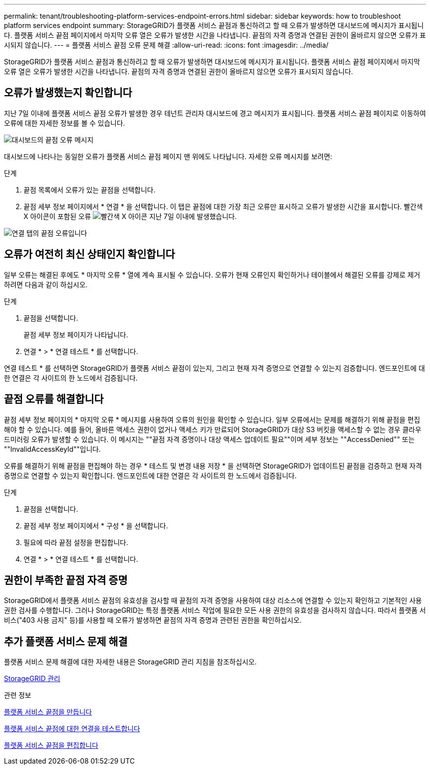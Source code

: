 ---
permalink: tenant/troubleshooting-platform-services-endpoint-errors.html 
sidebar: sidebar 
keywords: how to troubleshoot platform services endpoint 
summary: StorageGRID가 플랫폼 서비스 끝점과 통신하려고 할 때 오류가 발생하면 대시보드에 메시지가 표시됩니다. 플랫폼 서비스 끝점 페이지에서 마지막 오류 열은 오류가 발생한 시간을 나타냅니다. 끝점의 자격 증명과 연결된 권한이 올바르지 않으면 오류가 표시되지 않습니다. 
---
= 플랫폼 서비스 끝점 오류 문제 해결
:allow-uri-read: 
:icons: font
:imagesdir: ../media/


[role="lead"]
StorageGRID가 플랫폼 서비스 끝점과 통신하려고 할 때 오류가 발생하면 대시보드에 메시지가 표시됩니다. 플랫폼 서비스 끝점 페이지에서 마지막 오류 열은 오류가 발생한 시간을 나타냅니다. 끝점의 자격 증명과 연결된 권한이 올바르지 않으면 오류가 표시되지 않습니다.



== 오류가 발생했는지 확인합니다

지난 7일 이내에 플랫폼 서비스 끝점 오류가 발생한 경우 테넌트 관리자 대시보드에 경고 메시지가 표시됩니다. 플랫폼 서비스 끝점 페이지로 이동하여 오류에 대한 자세한 정보를 볼 수 있습니다.

image::../media/tenant_dashboard_endpoint_error.png[대시보드의 끝점 오류 메시지]

대시보드에 나타나는 동일한 오류가 플랫폼 서비스 끝점 페이지 맨 위에도 나타납니다. 자세한 오류 메시지를 보려면:

.단계
. 끝점 목록에서 오류가 있는 끝점을 선택합니다.
. 끝점 세부 정보 페이지에서 * 연결 * 을 선택합니다. 이 탭은 끝점에 대한 가장 최근 오류만 표시하고 오류가 발생한 시간을 표시합니다. 빨간색 X 아이콘이 포함된 오류 image:../media/icon_alert_red_critical.png["빨간색 X 아이콘"] 지난 7일 이내에 발생했습니다.


image::../media/endpoint_error_on_connection_tab.png[연결 탭의 끝점 오류입니다]



== 오류가 여전히 최신 상태인지 확인합니다

일부 오류는 해결된 후에도 * 마지막 오류 * 열에 계속 표시될 수 있습니다. 오류가 현재 오류인지 확인하거나 테이블에서 해결된 오류를 강제로 제거하려면 다음과 같이 하십시오.

.단계
. 끝점을 선택합니다.
+
끝점 세부 정보 페이지가 나타납니다.

. 연결 * > * 연결 테스트 * 를 선택합니다.


연결 테스트 * 를 선택하면 StorageGRID가 플랫폼 서비스 끝점이 있는지, 그리고 현재 자격 증명으로 연결할 수 있는지 검증합니다. 엔드포인트에 대한 연결은 각 사이트의 한 노드에서 검증됩니다.



== 끝점 오류를 해결합니다

끝점 세부 정보 페이지의 * 마지막 오류 * 메시지를 사용하여 오류의 원인을 확인할 수 있습니다. 일부 오류에서는 문제를 해결하기 위해 끝점을 편집해야 할 수 있습니다. 예를 들어, 올바른 액세스 권한이 없거나 액세스 키가 만료되어 StorageGRID가 대상 S3 버킷을 액세스할 수 없는 경우 클라우드미러링 오류가 발생할 수 있습니다. 이 메시지는 ""끝점 자격 증명이나 대상 액세스 업데이트 필요""이며 세부 정보는 ""AccessDenied"" 또는 ""InvalidAccessKeyId""입니다.

오류를 해결하기 위해 끝점을 편집해야 하는 경우 * 테스트 및 변경 내용 저장 * 을 선택하면 StorageGRID가 업데이트된 끝점을 검증하고 현재 자격 증명으로 연결할 수 있는지 확인합니다. 엔드포인트에 대한 연결은 각 사이트의 한 노드에서 검증됩니다.

.단계
. 끝점을 선택합니다.
. 끝점 세부 정보 페이지에서 * 구성 * 을 선택합니다.
. 필요에 따라 끝점 설정을 편집합니다.
. 연결 * > * 연결 테스트 * 를 선택합니다.




== 권한이 부족한 끝점 자격 증명

StorageGRID에서 플랫폼 서비스 끝점의 유효성을 검사할 때 끝점의 자격 증명을 사용하여 대상 리소스에 연결할 수 있는지 확인하고 기본적인 사용 권한 검사를 수행합니다. 그러나 StorageGRID는 특정 플랫폼 서비스 작업에 필요한 모든 사용 권한의 유효성을 검사하지 않습니다. 따라서 플랫폼 서비스("403 사용 금지" 등)를 사용할 때 오류가 발생하면 끝점의 자격 증명과 관련된 권한을 확인하십시오.



== 추가 플랫폼 서비스 문제 해결

플랫폼 서비스 문제 해결에 대한 자세한 내용은 StorageGRID 관리 지침을 참조하십시오.

xref:../admin/index.adoc[StorageGRID 관리]

.관련 정보
xref:creating-platform-services-endpoint.adoc[플랫폼 서비스 끝점을 만듭니다]

xref:testing-connection-for-platform-services-endpoint.adoc[플랫폼 서비스 끝점에 대한 연결을 테스트합니다]

xref:editing-platform-services-endpoint.adoc[플랫폼 서비스 끝점을 편집합니다]
